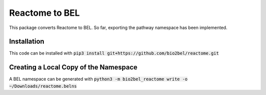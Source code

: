 Reactome to BEL
===============
This package converts Reactome to BEL. So far, exporting the pathway namespace has been implemented.

Installation
------------
This code can be installed with :code:`pip3 install git+https://github.com/bio2bel/reactome.git`

Creating a Local Copy of the Namespace
--------------------------------------
A BEL namespace can be generated with :code:`python3 -m bio2bel_reactome write -o ~/Downloads/reactome.belns`
